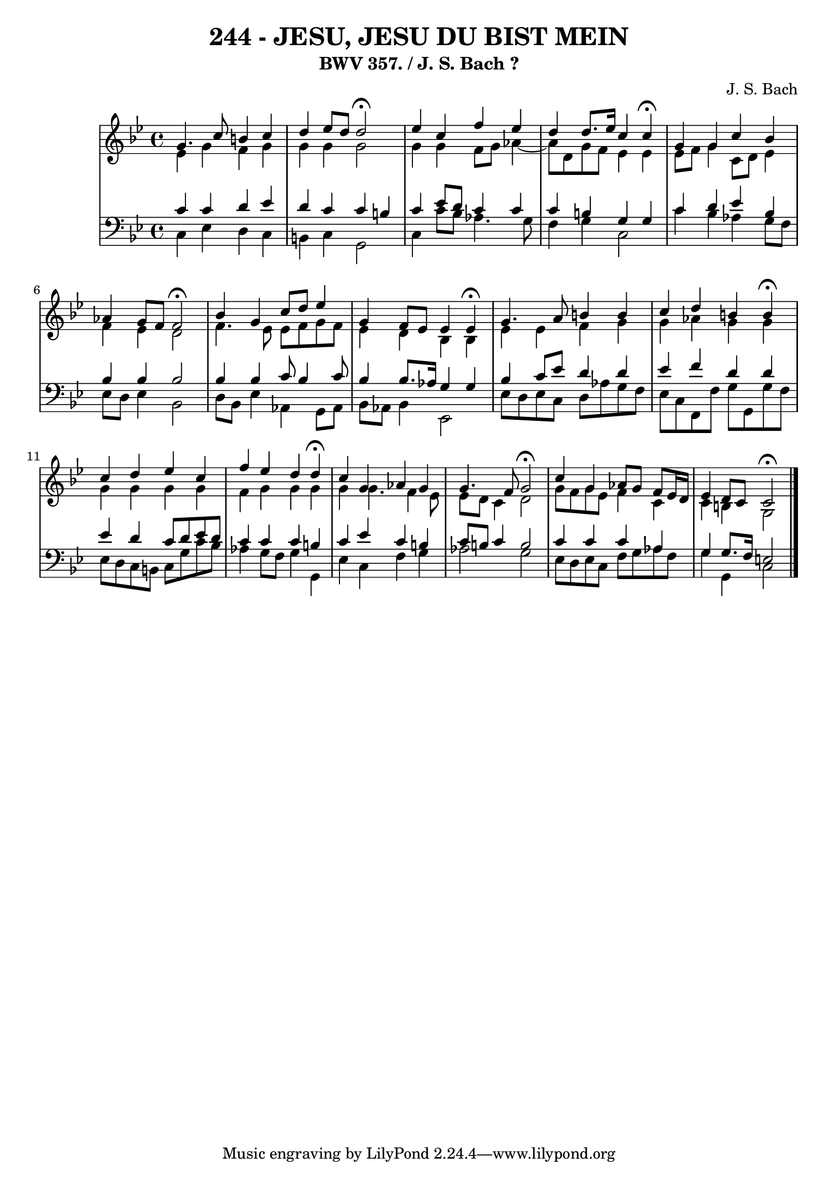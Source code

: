 \version "2.10.33"

\header {
  title = "244 - JESU, JESU DU BIST MEIN"
  subtitle = "BWV 357. / J. S. Bach ?"
  composer = "J. S. Bach"
}


global = {
  \time 4/4
  \key g \minor
}


soprano = \relative c'' {
  g4. c8 b4 c4 
  d4 ees8 d8 d2 \fermata 
  ees4 c4 f4 ees4 
  d4 d8. ees16 c4 c4 \fermata 
  g4 g4 c4 bes4   %5
  aes4 g8 f8 f2 \fermata
  bes4 g4 c8 d8 ees4 
  g,4 f8 ees8 ees4 ees4 \fermata
  g4. a8 b4 b4 
  c4 d4 b4 b4 \fermata  %10
  c4 d4 ees4 c4 
  f4 ees4 d4 d4 \fermata
  c4 g4 aes4 g4 
  g4. f8 g2 \fermata
  c4 g4 aes8 g8 f8 ees16 d16   %15
  ees4 d8 c8 c2 \fermata
  
}

alto = \relative c' {
  ees4 g4 f4 g4 
  g4 g4 g2 
  g4 g4 f8 g8 aes4~ 
  aes8 d,8 g8 f8 ees4 ees4 
  ees8 f8 g4 c,8 d8 ees4   %5
  f4 ees4 d2 
  f4. ees8 ees8 f8 g8 f8 
  ees4 d4 bes4 bes4 
  ees4 ees4 f4 g4 
  g4 aes4 g4 g4   %10
  g4 g4 g4 g4 
  f4 g4 g4 g4 
  g4 g4. f4 ees8 
  ees8 d8 c4 d2 
  g8 f8 g8 ees8 f4 c4   %15
  c4 b4 g2 
  
}

tenor = \relative c' {
  c4 c4 d4 ees4 
  d4 c4 c4 b4 
  c4 ees8 d8 c4 c4 
  c4 b4 g4 g4 
  c4 d4 ees4 bes4   %5
  bes4 bes4 bes2 
  bes4 bes4 c8 bes4 c8 
  bes4 bes8. aes16 g4 g4 
  bes4 c8 ees8 d4 d4 
  ees4 f4 d4 d4   %10
  ees4 d4 c8 d8 ees8 d8 
  c4 c4 c4 b4 
  c4 ees4 c4 b4 
  c8 b8 c4 b2 
  c4 c4 c4 aes4   %15
  g4 g8. f16 e2 
  
}

baixo = \relative c {
  c4 ees4 d4 c4 
  b4 c4 g2 
  c4 c'8 bes8 aes4. g8 
  f4 g4 c,2 
  c'4 bes4 aes4 g8 f8   %5
  ees8 d8 ees4 bes2 
  d8 bes8 ees4 aes,4 g8 aes8 
  bes8 aes8 bes4 ees,2 
  ees'8 d8 ees8 c8 d8 aes'8 g8 f8 
  ees8 c8 f,8 f'8 g8 g,8 g'8 f8   %10
  ees8 d8 c8 b8 c8 g'8 c8 bes8 
  aes4 g8 f8 g4 g,4 
  ees'4 c4 f4 g4 
  aes2 g2 
  ees8 d8 ees8 c8 f8 g8 aes8 f8   %15
  g4 g,4 c2 
  
}

\score {
  <<
    \new StaffGroup <<
      \override StaffGroup.SystemStartBracket #'style = #'line 
      \new Staff {
        <<
          \global
          \new Voice = "soprano" { \voiceOne \soprano }
          \new Voice = "alto" { \voiceTwo \alto }
        >>
      }
      \new Staff {
        <<
          \global
          \clef "bass"
          \new Voice = "tenor" {\voiceOne \tenor }
          \new Voice = "baixo" { \voiceTwo \baixo \bar "|."}
        >>
      }
    >>
  >>
  \layout {}
  \midi {}
}